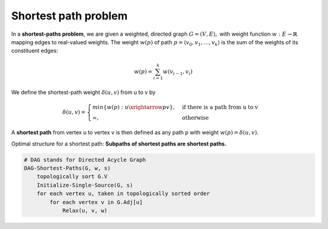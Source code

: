 *********************
Shortest path problem
*********************

In a **shortest-paths problem**, we are given a weighted, directed graph
:math:`G=(V, E),` with weight function :math:`w: E \rightarrow \mathbb{R}`
mapping edges to real-valued weights. The weight :math:`w(p)` of path 
:math:`p=\langle {v_0, v_1, \ldots, v_k} \rangle` 
is the sum of the weights of its constituent edges:

.. math::

    w(p) = \sum_{i=1}^k{w(v_{i-1}, v_i)}

We define the shortest-path weight :math:`\delta(u,v)` from u to v by

.. math::

    \delta(u,v)=
    \begin{cases}
    min\{w(p): u \xrightarrow{p} v\}, &\text{if there is a path from u to v} \\
    \infty, &\text{otherwise}
    \end{cases}

A **shortest path** from vertex u to vertex v is then defined as any path p 
with weight :math:`w(p)=\delta(u,v)`.

Optimal structure for a shortest path: **Subpaths of shortest paths are shortest paths.** 

.. code-block:: none
    :Bellman Ford Algorithm implementation

    Initialize-Single-Source(G, s)
        for each vertex v in G.v
            v.d = inf
            v.p = NIL
        s.d = 0

    Relax(u, v, w)
        if v.d > u.d + w(u, v)
            v.d = u.d + w(u, v)
            v.p = u

    Bellman-Ford(G, w, s)
        Initialize-Single-Source(G, s)
        for i=1 to len(G.v)-1
            for each edge (u,v) in G.E
                Relax(u, v, w)
        for each edge (u, v) in G.E
            if v.d > u.d + w(u, v)
                return False
        return True

.. code-block:: none

    # DAG stands for Directed Acycle Graph
    DAG-Shortest-Paths(G, w, s)
        topologically sort G.V
        Initialize-Single-Source(G, s)
        for each vertex u, taken in topologically sorted order
            for each vertex v in G.Adj[u]
                Relax(u, v, w)

.. code-block:: none
    :caption: Dijkstra Algorithm implementation

    # Dijkstra's algorithm solves the single-source shortest-paths 
    # problem on a weighted, directed graph G=(V,E) for the case in
    # which all edge weights are nonnegative.

    Dijkstra(G, w, s)
        Initialize-Single-Source(G, s)
        S = emptySet
        Q = G.V # establish a min-priority queue keyed on v.d
        while not isEmpty(Q)
            u = Extract-Min(Q)
            S.union(u)
            for each vertex v in G.Adj[u]
                Relax(u, v, w) // implicity call Decrease-Key if v.d is updated
